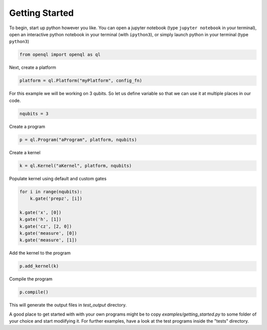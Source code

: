 Getting Started
===============


To begin, start up python however you like. You can open a jupyter notebook (type ``jupyter notebook`` in your terminal),
open an interactive python notebook in your terminal (with ``ipython3``), or simply launch python in your terminal (type ``python3``)

.. code:: python

    from openql import openql as ql


Next, create a platform

.. code:: python

	platform = ql.Platform("myPlatform", config_fn)

For this example we will be working on 3 qubits. So let us define variable so that we can use it at multiple places in our code.

.. code:: python

    nqubits = 3


Create a program

.. code:: python

    p = ql.Program("aProgram", platform, nqubits)

Create a kernel

.. code:: python

    k = ql.Kernel("aKernel", platform, nqubits)

Populate kernel using default and custom gates

.. code:: python

    for i in range(nqubits):
        k.gate('prepz', [i])

    k.gate('x', [0])
    k.gate('h', [1])
    k.gate('cz', [2, 0])
    k.gate('measure', [0])
    k.gate('measure', [1])

Add the kernel to the program

.. code:: python

    p.add_kernel(k)

Compile the program

.. code:: python

    p.compile()


This will generate the output files in *test_output* directory.

A good place to get started with with your own programs might be to copy `examples/getting_started.py` to some folder of your choice and start modiifying it. For further examples, have a look at the test programs inside the "tests" directory.

.. todo::

    discuss the generated output files
